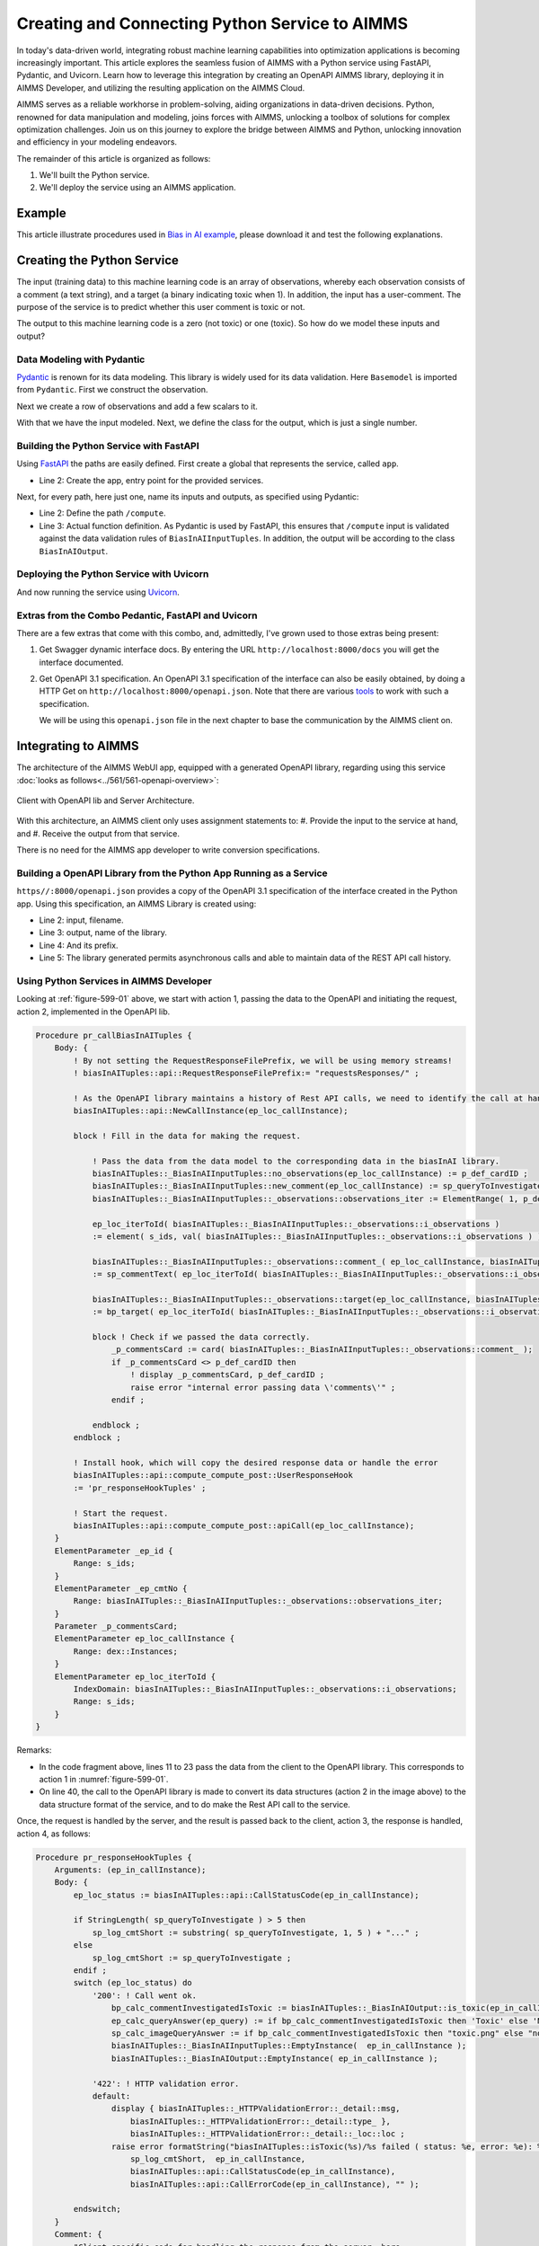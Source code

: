Creating and Connecting Python Service to AIMMS
=====================================================

In today's data-driven world, integrating robust machine learning capabilities into optimization applications is becoming increasingly important.
This article explores the seamless fusion of AIMMS with a Python service using FastAPI, Pydantic, and Uvicorn. 
Learn how to leverage this integration by creating an OpenAPI AIMMS library, deploying it in AIMMS Developer, and utilizing the resulting application on the AIMMS Cloud.

AIMMS serves as a reliable workhorse in problem-solving, aiding organizations in data-driven decisions. 
Python, renowned for data manipulation and modeling, joins forces with AIMMS, unlocking a toolbox of solutions for complex optimization challenges. 
Join us on this journey to explore the bridge between AIMMS and Python, unlocking innovation and efficiency in your modeling endeavors.

The remainder of this article is organized as follows:

#.  We'll built the Python service.

#.  We'll deploy the service using an AIMMS application.

Example 
----------------

This article illustrate procedures used in `Bias in AI example <https://how-to.aimms.com/Articles/623/623-bias-in-ai.html>`_, please download it and test the following explanations. 

Creating the Python Service
-----------------------------

The input (training data) to this machine learning code is an array of observations, 
whereby each observation consists of a comment (a text string), and a target (a binary indicating toxic when 1).
In addition, the input has a user-comment. The purpose of the service is to predict whether this user comment is toxic or not.

The output to this machine learning code is a zero (not toxic) or one (toxic). So how do we model these inputs and output?

Data Modeling with Pydantic
^^^^^^^^^^^^^^^^^^^^^^^^^^^^

`Pydantic <https://docs.pydantic.dev/latest/>`_ is renown for its data modeling. 
This library is widely used for its data validation. 
Here ``Basemodel`` is imported from ``Pydantic``. First we construct the observation.

.. code-block:: python 
    :linenos:

    # Usually an observation has many attributes, but we use only these two here.
    class Observation(BaseModel):
        comment: str  # An observed text
        target: int  # A verified zero / one whether this text is considered toxic.

Next we create a row of observations and add a few scalars to it.

.. code-block:: python 
    :linenos:

    # The input class for the Bias_in_AI app:
    class BiasInAIInputTuples(BaseModel):
        no_observations: int
        observations: list[Observation]  # length is no_observations
        new_comment: str                 # determine for this string, whether it is toxic or not.

With that we have the input modeled. Next, we define the class for the output, which is just a single number.

.. code-block:: python 
    :linenos:

    # The output class for the Bias_in_AI app:
    class BiasInAIOutput(BaseModel):
        is_toxic: int  # 0: not toxic, 1: toxic.


Building the Python Service with FastAPI
^^^^^^^^^^^^^^^^^^^^^^^^^^^^^^^^^^^^^^^^^^^

.. Briefly mention the setup of the Python service with FastAPI, but focus on the core endpoints and functionalities relevant to AIMMS.

Using `FastAPI <https://fastapi.tiangolo.com/>`_ the paths are easily defined. First create a global that represents the service, called ``app``.

.. code-block:: python 
    :linenos:

    # Create the application object
    app = FastAPI()

*   Line 2: Create the app, entry point for the provided services.

Next, for every path, here just one, name its inputs and outputs, as specified using Pydantic:

.. code-block:: python 
    :linenos:

    # Define the actual function ``compute`` to learn and predict and associate this function with the path ``/compute``
    @app.post("/compute", response_model=BiasInAIOutput)
    async def compute(inp: BiasInAIInputTuples) -> BiasInAIOutput:


*   Line 2: Define the path ``/compute``.
*   Line 3: Actual function definition. As Pydantic is used by FastAPI, this ensures that ``/compute`` input is validated against the data validation rules of ``BiasInAIInputTuples``.
    In addition, the output will be according to the class ``BiasInAIOutput``.

Deploying the Python Service with Uvicorn
^^^^^^^^^^^^^^^^^^^^^^^^^^^^^^^^^^^^^^^^^^

And now running the service using `Uvicorn <https://www.uvicorn.org/>`_.

.. code-block:: python 
    :linenos:

    if __name__ == "__main__":
        uvicorn.run("main:app", host="", port=8000, log_level="info")

Extras from the Combo Pedantic, FastAPI and Uvicorn
^^^^^^^^^^^^^^^^^^^^^^^^^^^^^^^^^^^^^^^^^^^^^^^^^^^^^^

There are a few extras that come with this combo, and, admittedly, I've grown used to those extras being present:

#.  Get Swagger dynamic interface docs. By entering the URL ``http://localhost:8000/docs`` you will get the interface documented.

    .. dropdown:: It looks as follows:

        .. image:: images/localhost-docs.png
            :align: center


#.  Get OpenAPI 3.1 specification.  
    An OpenAPI 3.1 specification of the interface can also be easily obtained, 
    by doing a HTTP Get on ``http://localhost:8000/openapi.json``. 
    Note that there are various `tools <https://openapi.tools/>`_ to work with such a specification.
    
    .. dropdown::  Using `Postman <https://www.postman.com/>`_, obtaining such a specification looks as follows:

        .. image:: images/postman-get-openapi.png
            :align: center

    We will be using this ``openapi.json`` file in the next chapter to base the communication by 
    the AIMMS client on.

Integrating to AIMMS
--------------------

The architecture of the AIMMS WebUI app, equipped with a generated OpenAPI library, regarding 
using this service :doc:`looks as follows<../561/561-openapi-overview>`:

.. _figure-599-01:

.. figure:: images/client-server-openapi-lib.png
    :align: center

    Client with OpenAPI lib and Server Architecture.


With this architecture, an AIMMS client only uses assignment statements to:
#.  Provide the input to the service at hand, and
#.  Receive the output from that service.

There is no need for the AIMMS app developer to write conversion specifications.


Building a OpenAPI Library from the Python App Running as a Service
^^^^^^^^^^^^^^^^^^^^^^^^^^^^^^^^^^^^^^^^^^^^^^^^^^^^^^^^^^^^^^^^^^^^

``https//:8000/openapi.json`` provides a copy of the OpenAPI 3.1 specification of the interface created in the Python app.
Using this specification, an AIMMS Library is created using:

.. code-block:: aimms 
    :linenos:

    dex::schema::GenerateClientFromOpenAPISpec(
        schemaFile      :  "openapi/openapi-biasInAITuples.json", 
        schemaName      :  "openapi-biasInAITuples", 
        schemaPrefix    :  biasInAITuples, 
        explodeDefault  :  1, 
        generateXMLData :  0);
        

* Line 2: input, filename.
* Line 3: output, name of the library.
* Line 4: And its prefix.
* Line 5: The library generated permits asynchronous calls and able to maintain data of the REST API call history.

.. seealso::

    Further information about generating such an AIMMS library:

    * `Generating API clients from an OpenAPI <https://documentation.aimms.com/dataexchange/openapi-client.html#generating-api-clients-from-an-openapi-specification>`_ specification.
    * `dex::schema::GenerateClientFromOpenAPISpec() <https://documentation.aimms.com/dataexchange/api.html#dex-schema-GenerateClientFromOpenAPISpec>`_ documentation.

Using Python Services in AIMMS Developer
^^^^^^^^^^^^^^^^^^^^^^^^^^^^^^^^^^^^^^^^

.. Explain how AIMMS Developer can utilize Python services to extend modeling capabilities.
.. Provide step-by-step instructions on how to integrate the Python service into AIMMS Developer.
.. Include examples of how AIMMS models can interact with the Python service.

Looking at :ref:`figure-599-01` above, we start with action 1, 
passing the data to the OpenAPI and initiating the request, action 2, implemented in the OpenAPI lib. 

.. code-block:: aimms 

    Procedure pr_callBiasInAITuples {
        Body: {
            ! By not setting the RequestResponseFilePrefix, we will be using memory streams!
            ! biasInAITuples::api::RequestResponseFilePrefix:= "requestsResponses/" ;
            
            ! As the OpenAPI library maintains a history of Rest API calls, we need to identify the call at hand:
            biasInAITuples::api::NewCallInstance(ep_loc_callInstance);
            
            block ! Fill in the data for making the request.
            
                ! Pass the data from the data model to the corresponding data in the biasInAI library.
                biasInAITuples::_BiasInAIInputTuples::no_observations(ep_loc_callInstance) := p_def_cardID ;
                biasInAITuples::_BiasInAIInputTuples::new_comment(ep_loc_callInstance) := sp_queryToInvestigate ;
                biasInAITuples::_BiasInAIInputTuples::_observations::observations_iter := ElementRange( 1, p_def_cardID );
            
                ep_loc_iterToId( biasInAITuples::_BiasInAIInputTuples::_observations::i_observations ) 
                := element( s_ids, val( biasInAITuples::_BiasInAIInputTuples::_observations::i_observations ) );
                       
                biasInAITuples::_BiasInAIInputTuples::_observations::comment_( ep_loc_callInstance, biasInAITuples::_BiasInAIInputTuples::_observations::i_observations) 
                := sp_commentText( ep_loc_iterToId( biasInAITuples::_BiasInAIInputTuples::_observations::i_observations ) );
            
                biasInAITuples::_BiasInAIInputTuples::_observations::target(ep_loc_callInstance, biasInAITuples::_BiasInAIInputTuples::_observations::i_observations) 
                := bp_target( ep_loc_iterToId( biasInAITuples::_BiasInAIInputTuples::_observations::i_observations ) ) ;
            
                block ! Check if we passed the data correctly.
                    _p_commentsCard := card( biasInAITuples::_BiasInAIInputTuples::_observations::comment_ );
                    if _p_commentsCard <> p_def_cardID then
                        ! display _p_commentsCard, p_def_cardID ;
                        raise error "internal error passing data \'comments\'" ;
                    endif ;
                       
                endblock ;
            endblock ;
            
            ! Install hook, which will copy the desired response data or handle the error
            biasInAITuples::api::compute_compute_post::UserResponseHook 
            := 'pr_responseHookTuples' ;
            
            ! Start the request.
            biasInAITuples::api::compute_compute_post::apiCall(ep_loc_callInstance);
        }
        ElementParameter _ep_id {
            Range: s_ids;
        }
        ElementParameter _ep_cmtNo {
            Range: biasInAITuples::_BiasInAIInputTuples::_observations::observations_iter;
        }
        Parameter _p_commentsCard;
        ElementParameter ep_loc_callInstance {
            Range: dex::Instances;
        }
        ElementParameter ep_loc_iterToId {
            IndexDomain: biasInAITuples::_BiasInAIInputTuples::_observations::i_observations;
            Range: s_ids;
        }
    }

Remarks:

* In the code fragment above, lines 11 to 23 pass the data from the client to the OpenAPI library. This corresponds to action 1 in :numref:`figure-599-01`.

* On line 40, the call to the OpenAPI library is made to convert its data structures (action 2 in the image above) to the data structure format of the service, and to do make the Rest API call to the service.

Once, the request is handled by the server, and the result is passed back to the client, action 3, 
the response is handled, action 4, as follows:

.. code-block:: aimms 

    Procedure pr_responseHookTuples {
        Arguments: (ep_in_callInstance);
        Body: {
            ep_loc_status := biasInAITuples::api::CallStatusCode(ep_in_callInstance);
            
            if StringLength( sp_queryToInvestigate ) > 5 then
                sp_log_cmtShort := substring( sp_queryToInvestigate, 1, 5 ) + "..." ;
            else
                sp_log_cmtShort := sp_queryToInvestigate ;
            endif ;
            switch (ep_loc_status) do
                '200': ! Call went ok. 
                    bp_calc_commentInvestigatedIsToxic := biasInAITuples::_BiasInAIOutput::is_toxic(ep_in_callInstance) ;
                    ep_calc_queryAnswer(ep_query) := if bp_calc_commentInvestigatedIsToxic then 'Toxic' else 'Not Toxic' endif;
                    sp_calc_imageQueryAnswer := if bp_calc_commentInvestigatedIsToxic then "toxic.png" else "not_toxic.png" endif;
                    biasInAITuples::_BiasInAIInputTuples::EmptyInstance(  ep_in_callInstance );
                    biasInAITuples::_BiasInAIOutput::EmptyInstance( ep_in_callInstance );
            
                '422': ! HTTP validation error.
                default:
                    display { biasInAITuples::_HTTPValidationError::_detail::msg, 
                        biasInAITuples::_HTTPValidationError::_detail::type_ }, 
                        biasInAITuples::_HTTPValidationError::_detail::_loc::loc ;
                    raise error formatString("biasInAITuples::isToxic(%s)/%s failed ( status: %e, error: %e): %s",
                        sp_log_cmtShort,  ep_in_callInstance,
                        biasInAITuples::api::CallStatusCode(ep_in_callInstance), 
                        biasInAITuples::api::CallErrorCode(ep_in_callInstance), "" );
            
            endswitch;
        }
        Comment: {
            "Client specific code for handling the response from the server, here
            whether the comment at hand is toxic or not."
        }
        DeclarationSection Locals {
            ElementParameter ep_in_callInstance {
                Range: dex::Instances;
                Property: Input;
            }
            ElementParameter ep_loc_status {
                Range: dex::HTTPStatusCodes;
            }
            StringParameter sp_log_cmtShort;
        }
    }

The procedure ``pr_responseHookTuples`` specified above, looks a bit bulky, but the essence,
for a successful call, verified by HTTP status code 200, is on line 13. 
Subsequently, lines 14, 15 are used for the communication to the end-user.
The remainder of this procedure is to notify, handle errors, and track when needed.

Regarding to :numref:`figure-599-01` : action 3 is taken care of by the ``callback`` procedure 
declared next to the ``apiCall`` procedure called at the end of ``pr_callBiasInAITuples``.
Action 4, corresponds to the procedure ``pr_responseHookTuples`` just discussed.

The above provides a nice framework that can be used on a development machine.

Local Testing
------------------------------

Once the AIMMS app and the Python app are finished, it is possible to test the combo on your development machine.

First start the Python app, this can be achieved by using Pycharm as interpreter or by starting the Python code from Command Prompt. 

    .. dropdown:: Starting from Command Prompt:

        At the ``bias-in-ai\PythonSource311`` folder, start Command Prompt and execute ``main.py``.

        .. figure:: images/py.png
            :align: center

    .. dropdown:: Using Pycharm:
        
        Open ``main.py`` through Pycharm and press the execute button.

        .. figure:: images/pycharm.png
            :align: center
 
If successful, both options should come up with something like:

.. code-block:: none

    INFO:     Started server process [6320]
    INFO:     Waiting for application startup.
    INFO:     Application startup complete.
    INFO:     Uvicorn running on http://:8000 (Press CTRL+C to quit)

After this you can start the AIMMS App in AIMMS Developer.

Navigate to page ``Results``, and enter a phrase for which you want the toxicity to be tested.
Send it to the Python service by clicking on the two masks in the lower right of the screen. After a minute or so, the response should come back.

Note that training takes place for every request made; there is no caching of the computed machine learning model built in yet. 

Deploying Python Services on AIMMS Cloud
-----------------------------------------------------

Deploying a Python app on AIMMS Cloud consists of copying it onto the AIMMS Cloud platform, and
launching the application.

In this article, the copying part is copying to AIMMS PRO Storage, using AIMMS PRO Storage functions such as:

* ``pro::storage::ExistsObject``: Procedure that checks for the presence of a file.

* ``pro::SaveFileToCentralStorage``: Actual procedure that copies.

* ``pro::DeleteStorageFile``: Actual procedure that deletes (old) versions.


Launching the Python app is achieved by the AIMMS PRO procedure ``pro::service::LaunchService`` as illustrated below:

.. code-block:: aimms 
    :linenos:
    
    _p_retCodeLaunchService := pro::service::LaunchService(
		connectionURI      :  _sp_remoteURL,                       ! output
		serviceId          :  "biasInAIService",                   ! Service name
		imageName          :  "services/aimms-anaconda-service",   ! Image name
		imageTag           :  "2023.07-1",                         ! Image version tag
		listenPort         :  8000,                                ! Port used
		storedApp          :  _sp_storedApp,                       ! AIMMS PRO storage location
		cmdLine            :  "python3 main.py"   );               ! Command line of app

This starts the service and makes it accessible to the WebUI AIMMS app itself.


Conclusion
------------

Modern tools such as: Python, especially the libraries Pedantic, FastAPI, and uvicorn, AIMMS Data Exchange library, especially the generation of OpenAPI clients,
and AIMMS Cloud, especially the feature to launch additional services make connecting a Python service to an AIMMS app, and subsequently deploying the combo, relatively straightforward.

.. seealso::
    * `Launching Python, R and other services <https://documentation.aimms.com/cloud/launch-service.html#launching-python-r-and-other-services>`_ documentation.


.. spelling:word-list::

   Pedantic
   FastAPI
   uvicorn
   logit